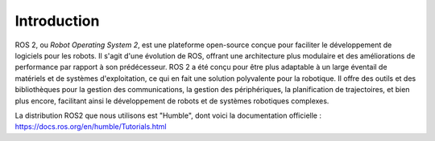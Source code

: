 Introduction
============

ROS 2, ou *Robot Operating System 2*, est une plateforme open-source conçue pour faciliter le développement de logiciels
pour les robots. Il s'agit d'une évolution de ROS, offrant une architecture plus modulaire et des améliorations
de performance par rapport à son prédécesseur. ROS 2 a été conçu pour être plus adaptable à un large éventail
de matériels et de systèmes d'exploitation, ce qui en fait une solution polyvalente pour la robotique.
Il offre des outils et des bibliothèques pour la gestion des communications, la gestion des périphériques,
la planification de trajectoires, et bien plus encore, facilitant ainsi le développement de robots et
de systèmes robotiques complexes.

.. image:: images/ros2/ROS_topic.gif
   :scale: 100 %
   :align: center


La distribution ROS2 que nous utilisons est "Humble", dont voici la documentation officielle :
https://docs.ros.org/en/humble/Tutorials.html
